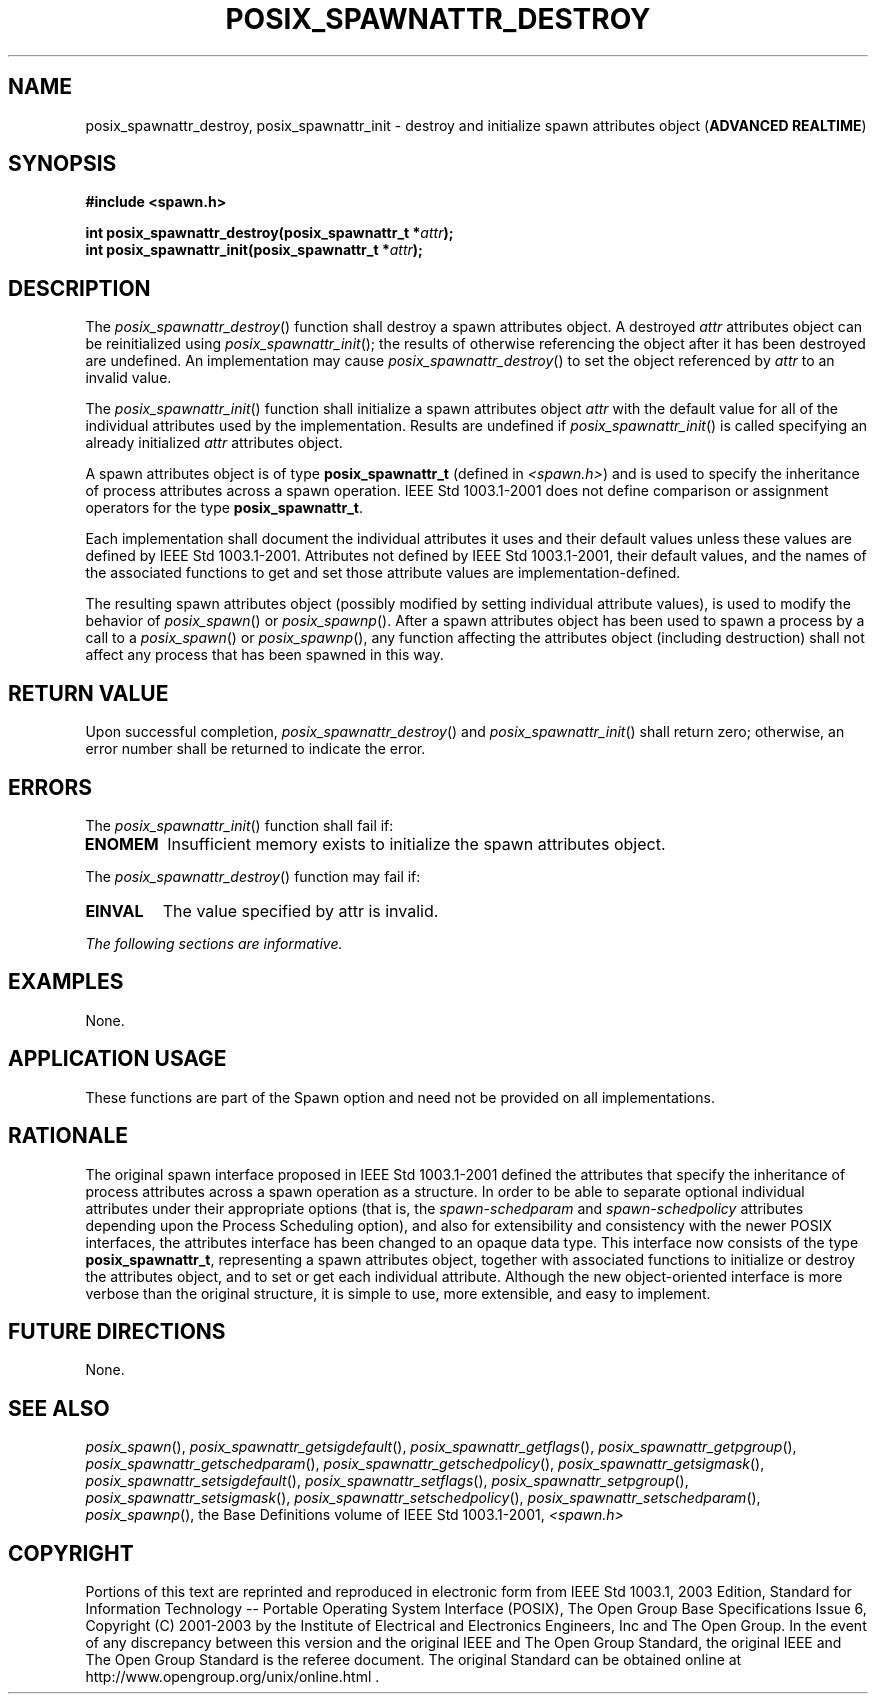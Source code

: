 .\" Copyright (c) 2001-2003 The Open Group, All Rights Reserved 
.TH "POSIX_SPAWNATTR_DESTROY" 3 2003 "IEEE/The Open Group" "POSIX Programmer's Manual"
.\" posix_spawnattr_destroy 
.SH NAME
posix_spawnattr_destroy, posix_spawnattr_init \- destroy and initialize
spawn attributes object (\fBADVANCED
REALTIME\fP)
.SH SYNOPSIS
.LP
\fB#include <spawn.h>
.br
.sp
int posix_spawnattr_destroy(posix_spawnattr_t *\fP\fIattr\fP\fB);
.br
int posix_spawnattr_init(posix_spawnattr_t *\fP\fIattr\fP\fB); \fP
\fB
.br
\fP
.SH DESCRIPTION
.LP
The \fIposix_spawnattr_destroy\fP() function shall destroy a spawn
attributes object. A destroyed \fIattr\fP attributes object
can be reinitialized using \fIposix_spawnattr_init\fP(); the results
of otherwise referencing the object after it has been
destroyed are undefined. An implementation may cause \fIposix_spawnattr_destroy\fP()
to set the object referenced by \fIattr\fP
to an invalid value.
.LP
The \fIposix_spawnattr_init\fP() function shall initialize a spawn
attributes object \fIattr\fP with the default value for all
of the individual attributes used by the implementation. Results are
undefined if \fIposix_spawnattr_init\fP() is called
specifying an already initialized \fIattr\fP attributes object.
.LP
A spawn attributes object is of type \fBposix_spawnattr_t\fP (defined
in \fI<spawn.h>\fP) and is used to specify the inheritance of process
attributes across a spawn
operation. IEEE\ Std\ 1003.1-2001 does not define comparison or assignment
operators for the type
\fBposix_spawnattr_t\fP.
.LP
Each implementation shall document the individual attributes it uses
and their default values unless these values are defined by
IEEE\ Std\ 1003.1-2001. Attributes not defined by IEEE\ Std\ 1003.1-2001,
their default values, and the names of
the associated functions to get and set those attribute values are
implementation-defined.
.LP
The resulting spawn attributes object (possibly modified by setting
individual attribute values), is used to modify the behavior
of \fIposix_spawn\fP() or \fIposix_spawnp\fP(). After a spawn attributes
object has been used to spawn a process by a
call to a \fIposix_spawn\fP() or \fIposix_spawnp\fP(), any function
affecting the attributes object (including destruction)
shall not affect any process that has been spawned in this way.
.SH RETURN VALUE
.LP
Upon successful completion, \fIposix_spawnattr_destroy\fP() and \fIposix_spawnattr_init\fP()
shall return zero; otherwise, an
error number shall be returned to indicate the error.
.SH ERRORS
.LP
The \fIposix_spawnattr_init\fP() function shall fail if:
.TP 7
.B ENOMEM
Insufficient memory exists to initialize the spawn attributes object.
.sp
.LP
The \fIposix_spawnattr_destroy\fP() function may fail if:
.TP 7
.B EINVAL
The value specified by attr is invalid.
.sp
.LP
\fIThe following sections are informative.\fP
.SH EXAMPLES
.LP
None.
.SH APPLICATION USAGE
.LP
These functions are part of the Spawn option and need not be provided
on all implementations.
.SH RATIONALE
.LP
The original spawn interface proposed in IEEE\ Std\ 1003.1-2001 defined
the attributes that specify the inheritance of
process attributes across a spawn operation as a structure. In order
to be able to separate optional individual attributes under
their appropriate options (that is, the \fIspawn-schedparam\fP and
\fIspawn-schedpolicy\fP attributes depending upon the Process
Scheduling option), and also for extensibility and consistency with
the newer POSIX interfaces, the attributes interface has been
changed to an opaque data type. This interface now consists of the
type \fBposix_spawnattr_t\fP, representing a spawn attributes
object, together with associated functions to initialize or destroy
the attributes object, and to set or get each individual
attribute. Although the new object-oriented interface is more verbose
than the original structure, it is simple to use, more
extensible, and easy to implement.
.SH FUTURE DIRECTIONS
.LP
None.
.SH SEE ALSO
.LP
\fIposix_spawn\fP(), \fIposix_spawnattr_getsigdefault\fP(), \fIposix_spawnattr_getflags\fP(),
\fIposix_spawnattr_getpgroup\fP(), \fIposix_spawnattr_getschedparam\fP(),
\fIposix_spawnattr_getschedpolicy\fP(), \fIposix_spawnattr_getsigmask\fP(),
\fIposix_spawnattr_setsigdefault\fP(), \fIposix_spawnattr_setflags\fP(),
\fIposix_spawnattr_setpgroup\fP(), \fIposix_spawnattr_setsigmask\fP(),
\fIposix_spawnattr_setschedpolicy\fP(), \fIposix_spawnattr_setschedparam\fP(),
\fIposix_spawnp\fP(), the Base Definitions volume of IEEE\ Std\ 1003.1-2001,
\fI<spawn.h>\fP
.SH COPYRIGHT
Portions of this text are reprinted and reproduced in electronic form
from IEEE Std 1003.1, 2003 Edition, Standard for Information Technology
-- Portable Operating System Interface (POSIX), The Open Group Base
Specifications Issue 6, Copyright (C) 2001-2003 by the Institute of
Electrical and Electronics Engineers, Inc and The Open Group. In the
event of any discrepancy between this version and the original IEEE and
The Open Group Standard, the original IEEE and The Open Group Standard
is the referee document. The original Standard can be obtained online at
http://www.opengroup.org/unix/online.html .
